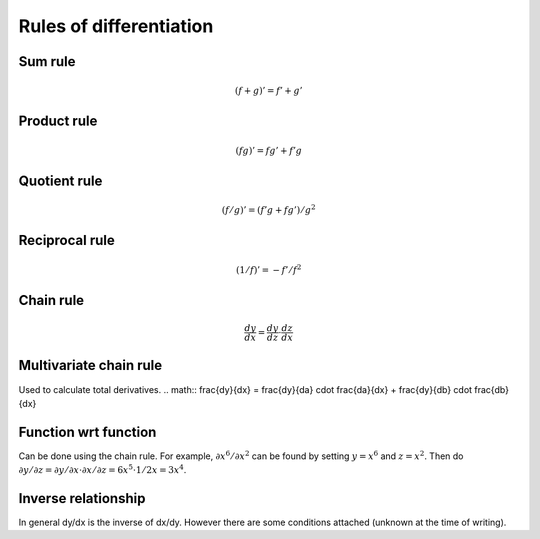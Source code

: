 ========================
Rules of differentiation
========================

""""""""
Sum rule
""""""""
.. math:: (f+g)' = f' + g'

""""""""""""
Product rule
""""""""""""
.. math:: (fg)' = fg' + f'g

""""""""""""
Quotient rule
""""""""""""
.. math:: (f/g)' = (f'g + fg')/g^2

""""""""""""
Reciprocal rule
""""""""""""
.. math:: (1/f)' = -f'/f^2

""""""""""""
Chain rule
""""""""""""
.. math:: \frac{dy}{dx} = \frac{dy}{dz} \cdot \frac{dz}{dx}

""""""""""""""""""""""""
Multivariate chain rule
""""""""""""""""""""""""
Used to calculate total derivatives.
.. math:: \frac{dy}{dx} = \frac{dy}{da} \cdot \frac{da}{dx} + \frac{dy}{db} \cdot \frac{db}{dx}

""""""""""""""""""""""""
Function wrt function
""""""""""""""""""""""""
Can be done using the chain rule. For example, :math:`\partial x^6/\partial x^2` can be found by setting :math:`y=x^6` and :math:`z=x^2`. Then do :math:`\partial y/\partial z = \partial y/\partial x \cdot \partial x/\partial z = 6x^5 \cdot 1/{2x} = 3x^4`.

""""""""""""""""""""""""
Inverse relationship
""""""""""""""""""""""""
In general dy/dx is the inverse of dx/dy. However there are some conditions attached (unknown at the time of writing).
